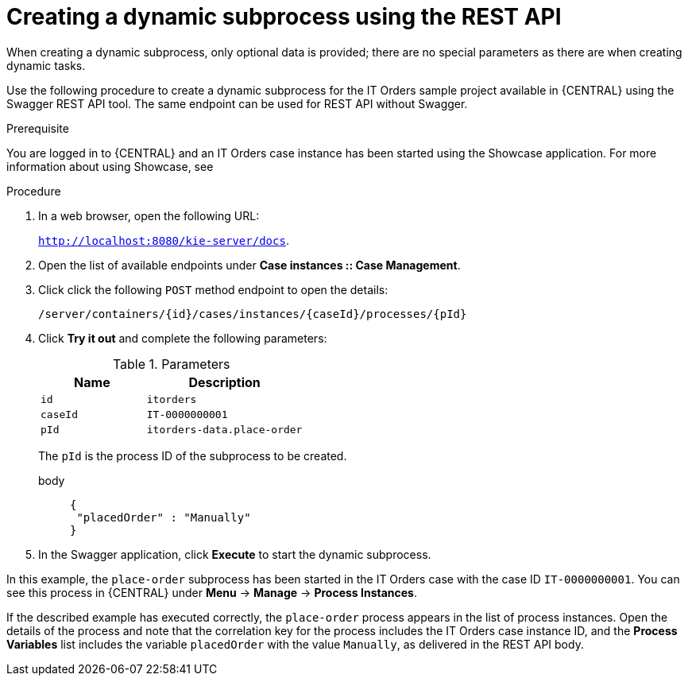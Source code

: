 [id='case-management-dynamic-subprocess-API-proc']
= Creating a dynamic subprocess using the REST API

When creating a dynamic subprocess, only optional data is provided; there are no special parameters as there are when creating dynamic tasks.

Use the following procedure to create a dynamic subprocess for the IT Orders sample project available in {CENTRAL} using the Swagger REST API tool. The same endpoint can be used for REST API without Swagger.

.Prerequisite 
You are logged in to {CENTRAL} and an IT Orders case instance has been started using the Showcase application. For more information about using Showcase, see 
ifeval::["{context}" == "case-management-design"]
xref:case-management-showcase-application-con-case-management-design[_Case management Showcase application_].
endif::[]


.Procedure 
. In a web browser, open the following URL:
+
`http://localhost:8080/kie-server/docs`.
. Open the list of available endpoints under *Case instances :: Case Management*.
. Click click the following `POST` method endpoint to open the details: 
+
`/server/containers/{id}/cases/instances/{caseId}/processes/{pId}`
+
. Click *Try it out* and complete the following parameters:
+
.Parameters
[cols="40%,60%",options="header"]
|===
|Name| Description
|`id` | `itorders`
|`caseId` | `IT-0000000001`
|`pId` | `itorders-data.place-order`
|===
+
The `pId` is the process ID of the subprocess to be created.
+
body::
+
[source]
----
{
 "placedOrder" : "Manually"
}
----
. In the Swagger application, click *Execute* to start the dynamic subprocess.

In this example, the `place-order` subprocess has been started in the IT Orders case with the case ID `IT-0000000001`. You can see this process in {CENTRAL} under *Menu* -> *Manage* -> *Process Instances*. 

If the described example has executed correctly, the `place-order` process appears in the list of process instances. Open the details of the process and note that the correlation key for the process includes the IT Orders case instance ID, and the *Process Variables* list includes the variable `placedOrder` with the value `Manually`, as delivered in the REST API body. 


